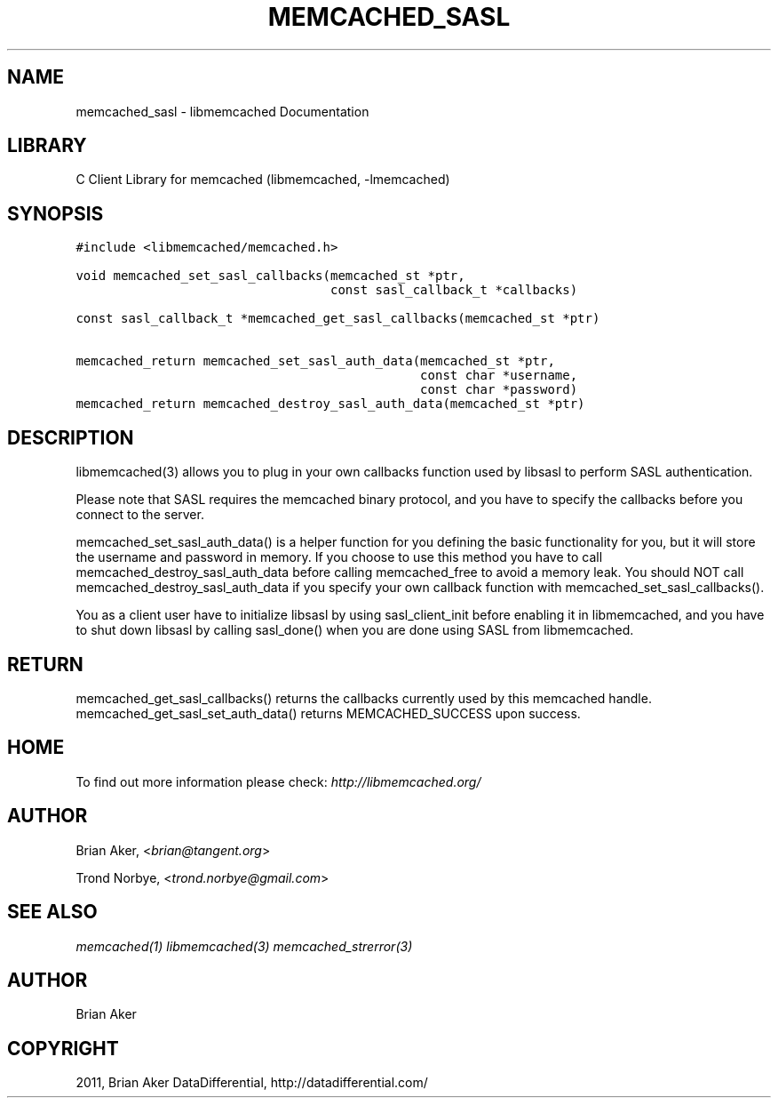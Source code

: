 .TH "MEMCACHED_SASL" "3" "April 08, 2011" "0.47" "libmemcached"
.SH NAME
memcached_sasl \- libmemcached Documentation
.
.nr rst2man-indent-level 0
.
.de1 rstReportMargin
\\$1 \\n[an-margin]
level \\n[rst2man-indent-level]
level margin: \\n[rst2man-indent\\n[rst2man-indent-level]]
-
\\n[rst2man-indent0]
\\n[rst2man-indent1]
\\n[rst2man-indent2]
..
.de1 INDENT
.\" .rstReportMargin pre:
. RS \\$1
. nr rst2man-indent\\n[rst2man-indent-level] \\n[an-margin]
. nr rst2man-indent-level +1
.\" .rstReportMargin post:
..
.de UNINDENT
. RE
.\" indent \\n[an-margin]
.\" old: \\n[rst2man-indent\\n[rst2man-indent-level]]
.nr rst2man-indent-level -1
.\" new: \\n[rst2man-indent\\n[rst2man-indent-level]]
.in \\n[rst2man-indent\\n[rst2man-indent-level]]u
..
.\" Man page generated from reStructeredText.
.
.SH LIBRARY
.sp
C Client Library for memcached (libmemcached, \-lmemcached)
.SH SYNOPSIS
.sp
.nf
.ft C
#include <libmemcached/memcached.h>

void memcached_set_sasl_callbacks(memcached_st *ptr,
                                  const sasl_callback_t *callbacks)

const sasl_callback_t *memcached_get_sasl_callbacks(memcached_st *ptr)

memcached_return memcached_set_sasl_auth_data(memcached_st *ptr,
                                              const char *username,
                                              const char *password)
memcached_return memcached_destroy_sasl_auth_data(memcached_st *ptr)
.ft P
.fi
.SH DESCRIPTION
.sp
libmemcached(3) allows you to plug in your own callbacks function used by
libsasl to perform SASL authentication.
.sp
Please note that SASL requires the memcached binary protocol, and you have
to specify the callbacks before you connect to the server.
.sp
memcached_set_sasl_auth_data() is a helper function for you defining
the basic functionality for you, but it will store the username and password
in memory. If you choose to use this method you have to call
memcached_destroy_sasl_auth_data before calling memcached_free to avoid
a memory leak. You should NOT call memcached_destroy_sasl_auth_data if you
specify your own callback function with memcached_set_sasl_callbacks().
.sp
You as a client user have to initialize libsasl by using sasl_client_init
before enabling it in libmemcached, and you have to shut down libsasl by
calling sasl_done() when you are done using SASL from libmemcached.
.SH RETURN
.sp
memcached_get_sasl_callbacks() returns the callbacks currently used
by this memcached handle.
memcached_get_sasl_set_auth_data() returns MEMCACHED_SUCCESS upon success.
.SH HOME
.sp
To find out more information please check:
\fI\%http://libmemcached.org/\fP
.SH AUTHOR
.sp
Brian Aker, <\fI\%brian@tangent.org\fP>
.sp
Trond Norbye, <\fI\%trond.norbye@gmail.com\fP>
.SH SEE ALSO
.sp
\fImemcached(1)\fP \fIlibmemcached(3)\fP \fImemcached_strerror(3)\fP
.SH AUTHOR
Brian Aker
.SH COPYRIGHT
2011, Brian Aker DataDifferential, http://datadifferential.com/
.\" Generated by docutils manpage writer.
.\" 
.
